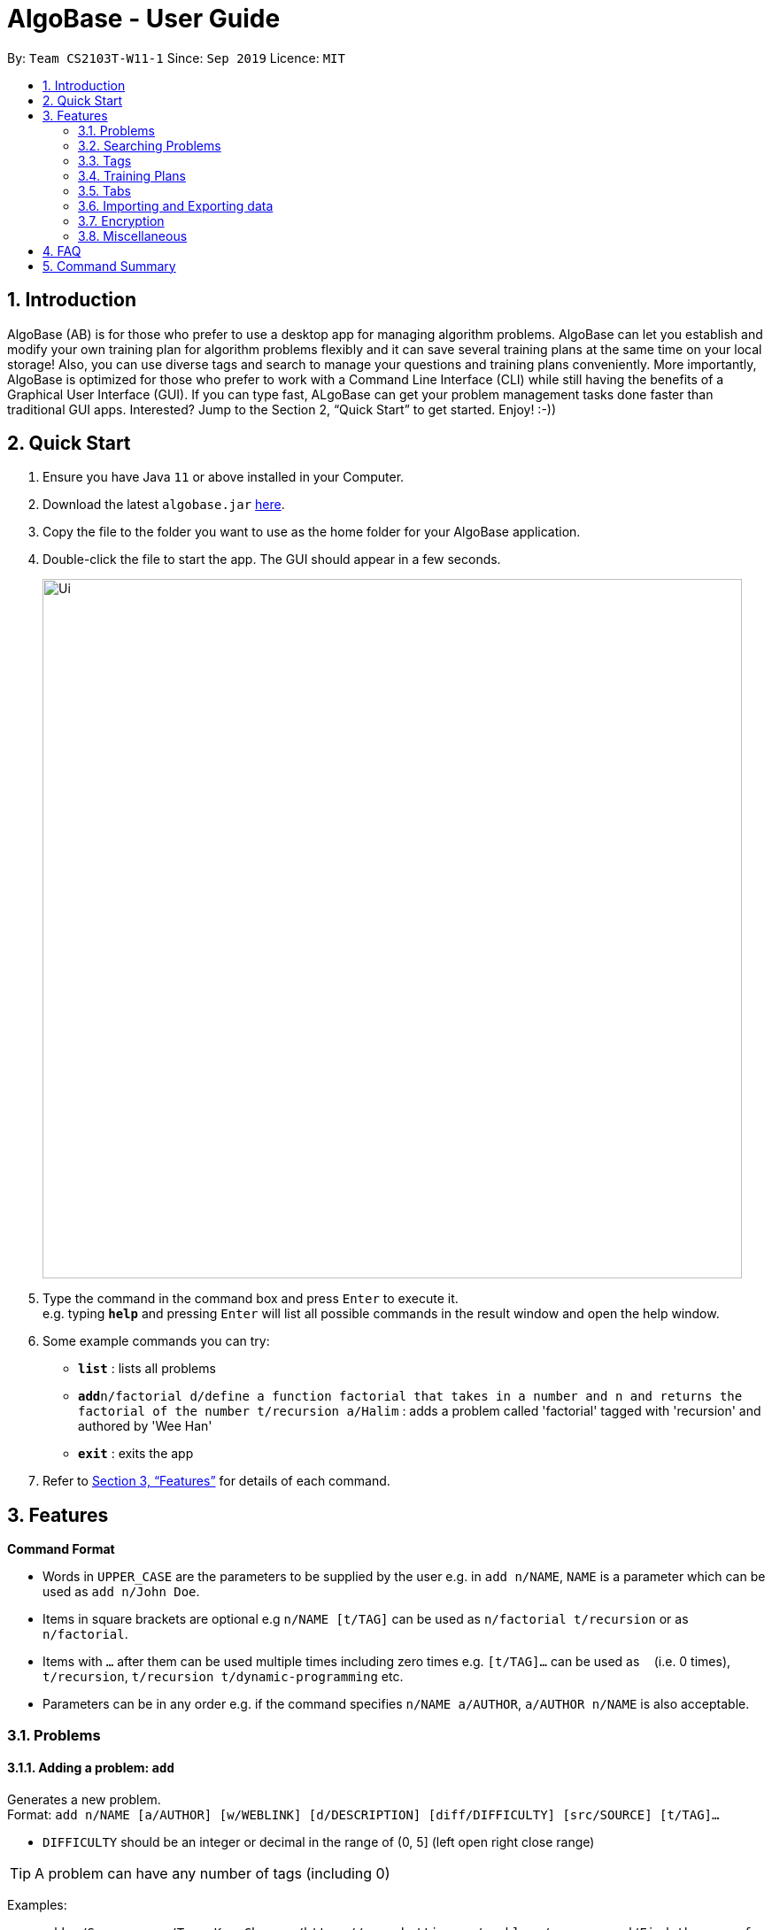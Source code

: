 = AlgoBase - User Guide
:site-section: UserGuide
:toc:
:toc-title:
:toc-placement: preamble
:sectnums:
:imagesDir: images
:stylesDir: stylesheets
:xrefstyle: full
:experimental:
ifdef::env-github[]
:tip-caption: :bulb:
:note-caption: :information_source:
endif::[]
:repoURL: https://github.com/AY1920S1-CS2103T-W11-1/main/tree/master

By: `Team CS2103T-W11-1`      Since: `Sep 2019`      Licence: `MIT`

== Introduction

AlgoBase (AB) is for those who prefer to use a desktop app for managing algorithm problems. AlgoBase can let you establish and modify your own training plan for algorithm problems flexibly and it can save several training plans at the same time on your local storage!  Also, you can use diverse tags and search to manage your questions and training plans conveniently. More importantly, AlgoBase is optimized for those who prefer to work with a Command Line Interface (CLI) while still having the benefits of a Graphical User Interface (GUI). If you can type fast, ALgoBase can get your problem management tasks done faster than traditional GUI apps. Interested? Jump to the Section 2, “Quick Start” to get started. Enjoy! :-))

== Quick Start

.  Ensure you have Java `11` or above installed in your Computer.
.  Download the latest `algobase.jar` link:{repoURL}/releases[here].
.  Copy the file to the folder you want to use as the home folder for your AlgoBase application.
.  Double-click the file to start the app. The GUI should appear in a few seconds.
+
image::Ui.png[width="790"]
+
.  Type the command in the command box and press kbd:[Enter] to execute it. +
e.g. typing *`help`* and pressing kbd:[Enter] will list all possible commands in the result window and open the help window.
.  Some example commands you can try:

* *`list`* : lists all problems
* **`add`**`n/factorial d/define a function factorial that takes in a number and n and returns the factorial of the number t/recursion a/Halim` : adds a problem called 'factorial' tagged with 'recursion' and authored by 'Wee Han'
* *`exit`* : exits the app

.  Refer to <<Features>> for details of each command.

[[Features]]
== Features

====
*Command Format*

* Words in `UPPER_CASE` are the parameters to be supplied by the user e.g. in `add n/NAME`, `NAME` is a parameter which can be used as `add n/John Doe`.
* Items in square brackets are optional e.g `n/NAME [t/TAG]` can be used as `n/factorial t/recursion` or as `n/factorial`.
* Items with `…`​ after them can be used multiple times including zero times e.g. `[t/TAG]...` can be used as `{nbsp}` (i.e. 0 times), `t/recursion`, `t/recursion t/dynamic-programming` etc.
* Parameters can be in any order e.g. if the command specifies `n/NAME a/AUTHOR`, `a/AUTHOR n/NAME` is also acceptable.
====

=== Problems

==== Adding a problem: `add`

Generates a new problem. +
Format: `add n/NAME [a/AUTHOR] [w/WEBLINK] [d/DESCRIPTION] [diff/DIFFICULTY] [src/SOURCE] [t/TAG]...`

* `DIFFICULTY` should be an integer or decimal in the range of (0, 5] (left open right close range)

[TIP]
A problem can have any number of tags (including 0)

Examples:

* `add n/Sequences a/Tung Kam Chuen w/https://open.kattis.com/problems/sequences d/Find the sum of the number of inversions of the 2k sequences, modulo 1000000007 (109+7). diff/3.0 src/Kattis t/recursion`

==== Deleting a problem : `delete`

Deletes an existing problem. +
Format: `delete INDEX`

* Deletes the problem at the specified `INDEX`.
* The index refers to the index number shown in the displayed problem list.
* The index *must be a positive integer* 1, 2, 3, ...

Examples:

* `list` +
`delete 2` +
Deletes the 2nd problem in the displayed list.
* `find n/factorial` +
`delete 1` +
Deletes the 1st problem in the results of the `find` command.

==== Editing a problem : `edit`

Edits an existing problem. +
Format: `edit INDEX [d/DELETE] [n/NAME] [d/DESCRIPTION] [a/AUTHOR]  [t/TAG]...`

* Edits the problem at the specified `INDEX`. The index refers to the index number shown in the displayed problem list. The index *must be a positive integer* 1, 2, 3, ...
* At least one of the optional fields must be provided.
* Existing values will be updated to the input values.
* When editing tags, the existing tags of the problem will be removed i.e adding of tags is not cumulative.
* You can remove all the problem's tags by typing `t/` without specifying any tags after it.

Examples:

* `edit 1 a/John Doe +
Edits the author of the 1st problem to be `John Doe` respectively.
* `edit 2 n/permutations t/` +
Edits the name of the 2nd problem to be `permutations` and clears all existing tags.

==== Listing all problems : `list`

Displays a list of all existing problems. +
Format: `list`

==== Sorting problems: `sort`

Sorts the current list of results by a specified order and direction. +
Format: `sort m/METHOD [ord/ORDER]`

* Method can be `name`, `author`, `weblink`, `difficulty` or `source`.
* ORDER can be `ascend` or `descend` representing ascending and descending order. The default is in ascending order.
* String-based values (i.e. `name`, `author`, etc.) are sorted alphabetically.

Examples:

* `sort m/name`
Sorts the current list of problems in ascending order of names.
* `sort m/author ord/descend`
Sorts the current list of problems in descending order of author names.
* `sort m/difficulty ord/ascend`
Sorts the current list of problems from lowest to highest difficulty.

=== Searching Problems

==== Locating problems: `find`

Finds problems fulfilling all provided constraints. +
Format: `find [n/NAME] [a/AUTHOR] [d/DESCRIPTION] [src/SOURCE] [diff/LOWER_BOUND-UPPER_BOUND] [t/TAG]...`

* Name
** is case-insensitive. e.g. `henz` will match `Henz`
** is considered a match as long as one word matches. (e.g. `Henz Ben` matches both `Martin Henz` and `Ben Leong`)
** is matched word by word. e.g. `hello` will match `hello world` but not `helloworld`
* Author requires an exact match.
* Description
** is case-insensitive
** is matched word by word
** is considered as a match only when the problem's description includes all words in the constraint. e.g. `wordA wordB` matches `wordC wordB wordA` not `wordD wordA`
* Source requires an exact match.
* Tag
** Constraints are separated by spaces. (e.g. `find t/Recursion Brute-Force` will display all problems with both tag `Recursion` and `Brute-Force`)
** Constraint tag set is a subset of matching problems. (e.g. `find t/Recursion Brute-Force` will match problem with tags `Recursion`+`Brute-Force`+`Playful` but not `Recursion`+`Adhoc`)
** Tags are considered equal only when the tag strings are exactly matched.
* Difficulty
** matches problems with `LOWER_BOUND \<= difficulty \<= UPPER_BOUND`
** Note that you should provide both bounds. If you want to match problems with exact difficulty `1.5`, please use `diff/1.5-1.5`

Examples:

* `find n/Sequence` +
Returns any problem with word `sequence` (case-insensitive) in its name.
* `find t/algorithm diff/2.0-4.0` +
Returns any problem with `algorithm` as one of its tags AND with a difficulty between 2.0 and 4.0 (inclusive).
* `find a/Hentin Marz src/Kattis` +
Returns any problem from `Kattis` that's authored by `Hentin Marz`.

==== Storing a problem-finding rule: `addfindrule`

Saves a problem-finding rule from provided constraints. +
Format: `addfindrule RULE_NAME [n/NAME] [a/AUTHOR] [d/DESCRIPTION] [src/SOURCE] [diff/LOWER_BOUND-UPPER_BOUND] [t/TAG]...`

[NOTE]
The rules for constraints are the same as those described in `find` command.

Examples:

* `addfindrule MediumDiffAlgo t/algorithm diff/2.0-4.0` +
Adds a new find rule named `MediumDiffAlgo` that when applied, returns any problem with `algorithm` as one of its tags AND with a difficulty between 2.0 and 4.0 (inclusive).
* `addfindrule Kattis src/Kattis` +
Adds a new find rule named `Kattis` that when applied, returns any problem from `Kattis`.

==== Applying a problem-finding rule: `apply`

Applies a problem-finding rule. +
Format: `apply INDEX`

* Applies the find rule at the specified `INDEX`.
* The index refers to the index number shown in the displayed find rule list.
* The index *must be a positive integer* 1, 2, 3, ...

Examples:

* `apply 2` +
Applies the 2nd find rule in the displayed list.

==== Deleting a problem-finding rule: `deletefindrule`

Deletes a problem-finding rule. +
Format: `deletefindrule INDEX`

* Deletes the find rule at the specified `INDEX`.
* The index refers to the index number shown in the displayed find rule list.
* The index *must be a positive integer* 1, 2, 3, ...

Examples:

* `deletefindrule 2` +
Deletes the 2nd find rule in the displayed list.

=== Tags

==== Creating new tags: `addtag`

Generates a new tag. +
Format: `addtag n/NAME`

Examples:

* `newtag n/sssp`

==== Listing tags: `listtag`

Displays a list of all existing tags. +
Format: `listtag`

==== Deleting new tags: `deletetag`

Deletes an existing tag. +
Format: `deletetag INDEX`
Examples:

* `deletetag 1`

==== Editing tags: `edittag`

Edits an existing tag. +
Format: `edittag INDEX t/NAME`
Examples:

* `edittag 1 t/difficult`

=== Training Plans

==== Creating a new training plan `addplan`

Generates a new training plan. +
Format: `addplan n/NAME`

Examples:

* `addplan n/CS2040`

==== Editing a training plan `editplan`

Edits an existing training plan. +
Format: `editplan INDEX [a/ADD_PROBLEM_INDEX_LIST] [d/DELETE_PROBLEM_INDEX_LIST] [n/NAME]`

Examples:

* `editplan 1 a/1 2 3 d/4 5 6 n/training set 1`

==== Locating training plans by name: `findplan`

Finds problems whose names contain any of the given keywords. +
Format: `findplan KEYWORD [MORE_KEYWORDS]`

Examples:

* `find training-set` +
Returns `training-set-1` and `training-set-2`
* `find training set` +
Returns any problem having names `training`, or `set`

==== Listing all training plans: `listplan`

Displays a list of all existing plans alphabetically. +
Format: `listplan`

==== Adding a new task to a plan: `addtask`

Adds a task to a specified plan. +
Format: `addtask plan/PLAN_INDEX prob/PROBLEM_INDEX [due/TARGET_DATE]`

Examples:

* `addtask plan/1 prob/1 due/2019-12-12`

==== Deleting a task from a plan: `deletetask`

Deletes a specified task from a specified plan. +
Format: `deletetask plan/PLAN_INDEX task/TASK_INDEX`

Examples:

* `deletetask plan/1 task/1`

==== Marking a task as done: `donetask`

Marks a specified task in a specified plan as done. +
Format: `donetask plan/PLAN_INDEX task/TASK_INDEX`

Examples:

* `donetask plan/1 task/1`

==== Marking a task as undone: `undonetask`

Marks a specified task in a specified plan as undone. +
Format: `undonetask plan/PLAN_INDEX task/TASK_INDEX`

Examples:

* `undonetask plan/1 task/1`

=== Tabs

==== Switching Tabs: `switchtab`
Switches between tabs in the GUI +
Format: `switchtab t/TAB_TYPE i/TAB_INDEX`

* Tab Type
** can be `display` or `details`

Examples:

* `switchtab t/display i/1`
* `switchtab t/details i/2`

==== Open Tabs: `opentab`
Opens a new tab in the GUI +
Format: `opentab m/MODEL_TYPE i/MODEL_INDEX`

* Model Type
** can be `problem`, `tag` or `plan`

Examples:

* `opentab m/problem i/1`
* `opentab m/plan i/2`

==== Close Tabs: `closetab`
Closes a tab in the GUI +
Format: `closetab t/TAB_TYPE i/TAB_INDEX`

* Tab Type
** can be `display` or `details`

Examples:

* `closetab t/display i/1`
* `closetab t/details i/2`

=== Importing and Exporting data

==== Importing data: `import`

Imports external data of a specified format (e.g. CSV, JSON) into local storage. +
Format: `import f/FORMAT p/PATH`

* Format can be ‘CSV’ or ‘JSON’.
* Directory refers to the full path of the output file.

Examples:

* `import t/plan p/./steven_halim_secret.json`

==== Exporting data: `export`

Exports data into a specified format (e.g. CSV, JSON). +
Format: `export f/FORMAT p/DIRECTORY`

* Format can be ‘CSV’ or ‘JSON’.
* Directory refers to the full path of the output file.

Examples:

* `export f/csv p/./`

=== Encryption

==== Encrypting data files `[coming in v2.0]`

=== Miscellaneous

==== Viewing help : `help`

List all possible commands or find command usage using the command word. +
Format: `help [COMMAND_WORD]`

* `help`
Shows all possible commands.
* `help add`
Shows command usage for `add` command.

==== Rewinding command: `rewind`

Rewind back to a previous successfully executed command. +
Format: `rewind INDEX`

kbd:[Ctrl + ↑] is shortcut for `rewind 1`

[NOTE]
Since kbd:[Ctrl + ↑] is equivalent to executing `rewind 1`, you should not expect to rewind multiple commands back if you press the shortcut multiple times - it will always show you the last successfully executed command, if any. If you want to rewind several commands back

* `find n/Sequences` +
`rewind 1` +
Execute `find` command first, then `rewind` back to the `find` command (now the content in the command box should be `find n/Sequences`)

==== Clearing all entries : `clear`

Clears all entries from AlgoBase. +
Format: `clear`

==== Exiting the program : `exit`

Exits the program. +
Format: `exit`

==== Saving the data

AlgoBase data is saved in the hard disk automatically after any command that changes the data. +
There is no need to save manually.

== FAQ

*Q*: How do I transfer my data to another Computer? +
*A*: Install the app in the other computer and overwrite the empty data file it creates with the file that contains the data of your previous AlgoBase folder.

== Command Summary

* *Add* `add n/NAME [d/DESCRIPTION] [a/AUTHOR] [t/TAG]...` +
e.g. `add  n/factorial d/define a function factorial that takes in a number n and returns the factorial of the number t/recursion a/Wee Han`
* *List* : `list` +
* *Edit* : `edit INDEX [d/DESCRIPTION] [a/AUTHOR] [t/TAG]...` +
e.g. `edit 2 n/permutations t/`
* *Find* : `find KEYWORD [MORE_KEYWORDS]` +
e.g. `find factorial permutations`
* *Delete* : `delete INDEX` +
e.g. `delete 3`
* *Sort* : `sort m/METHOD [d/DIRECTION]` +
e.g. `sort m/alphabetical d/ASC`

* *New Tag* : `addtag n/NAME` +
e.g. `addtag n/sssp`
* *List Tags* : `listtag`
* *Delete Tag* : `deletetag INDEX` +
e.g. `deletetag 3`

* *Add Training Plan* : `addplan n/NAME [d/DESCRIPTION] [s/START_DATE] [e/END_DATE]` +
e.g. `addplan n/CS2040`
* *Edit Training Plan* : `editplan INDEX [a/ADD_PROBLEM_INDEX_LIST] [d/DELETE_PROBLEM_INDEX_LIST] [n/NAME] [d/DESCRIPTION] [s/START_DATE] [e/END_DATE]` +
e.g. `editplan 1 a/1 2 3 d/4 5 6 n/training set 1`
* *Find Training Plan* : `findplan KEYWORD [MORE_KEYWORDS]` +
e.g. `find training set`
* *List Training Plans* : `listplan`
* *Add Task to Training Plan* : `addtask plan/PLAN_INDEX prob/PROBLEM_INDEX` +
e.g. `addtask plan/1 prob/2`
* *Delete Task from Training Plan* : `deletetask plan/PLAN_INDEX task/TASK_INDEX` +
e.g. `deletetask plan/1 task/2`
* *Mark Task as done* : `donetask plan/PLAN_INDEX task/TASK_INDEX` +
e.g. `donetask plan/1 task/2`
* *Mark Task as undone* : `undonetask plan/PLAN_INDEX task/TASK_INDEX` +
e.g. `undonetask plan/1 task/2`

* *Importing data* : `import f/FORMAT p/PATH` +
e.g. `import t/plan p/./steven_halim_secret.json`
* *Exporting data* : `export f/FORMAT p/DIRECTORY` +
e.g. `export f/csv p/./`

* *Help* : `help`
* *Clear* : `clear`
* *Exit* : `exit`

